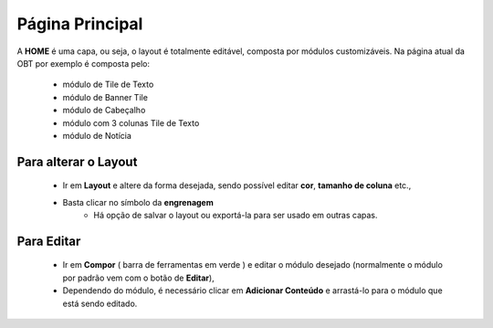 Página Principal
================

A **HOME** é uma capa, ou seja, o layout é totalmente editável, composta por módulos customizáveis.
Na página atual da OBT por exemplo é composta pelo: 

	* módulo de Tile de Texto
	* módulo de Banner Tile
	* módulo de Cabeçalho
	* módulo com 3 colunas Tile de Texto
	* módulo de Notícia
	  
Para alterar o Layout
----------------------

	* Ir em **Layout** e altere da forma desejada, sendo possível editar **cor**, **tamanho de coluna** etc., 
	* Basta clicar no símbolo da **engrenagem**
		* Há opção de salvar o layout ou exportá-la para ser usado em outras capas.

Para Editar
------------
	
	* Ir em **Compor** ( barra de ferramentas em verde ) e editar o módulo desejado (normalmente o módulo por padrão vem com o botão de **Editar**),
	* Dependendo do módulo, é necessário clicar em **Adicionar Conteúdo** e arrastá-lo para o módulo que está sendo editado.

